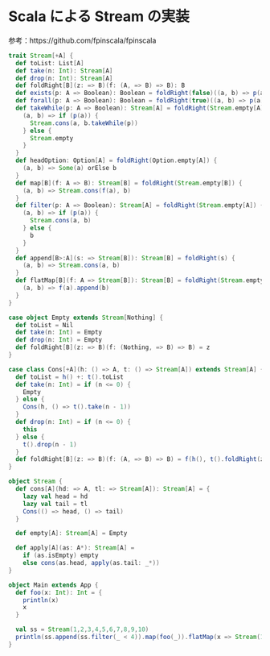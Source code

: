 * Scala による Stream の実装

参考：https://github.com/fpinscala/fpinscala

#+BEGIN_SRC scala :tangle stream.scala
  trait Stream[+A] {
    def toList: List[A]
    def take(n: Int): Stream[A]
    def drop(n: Int): Stream[A]
    def foldRight[B](z: => B)(f: (A, => B) => B): B
    def exists(p: A => Boolean): Boolean = foldRight(false)((a, b) => p(a) || b)
    def forall(p: A => Boolean): Boolean = foldRight(true)((a, b) => p(a) && b)
    def takeWhile(p: A => Boolean): Stream[A] = foldRight(Stream.empty[A]) {
      (a, b) => if (p(a)) {
        Stream.cons(a, b.takeWhile(p))
      } else {
        Stream.empty
      }
    }
    def headOption: Option[A] = foldRight(Option.empty[A]) {
      (a, b) => Some(a) orElse b
    }
    def map[B](f: A => B): Stream[B] = foldRight(Stream.empty[B]) {
      (a, b) => Stream.cons(f(a), b)
    }
    def filter(p: A => Boolean): Stream[A] = foldRight(Stream.empty[A]) {
      (a, b) => if (p(a)) {
        Stream.cons(a, b)
      } else {
        b
      }
    }
    def append[B>:A](s: => Stream[B]): Stream[B] = foldRight(s) {
      (a, b) => Stream.cons(a, b)
    }
    def flatMap[B](f: A => Stream[B]): Stream[B] = foldRight(Stream.empty[B]) {
      (a, b) => f(a).append(b)
    }
  }

  case object Empty extends Stream[Nothing] {
    def toList = Nil
    def take(n: Int) = Empty
    def drop(n: Int) = Empty
    def foldRight[B](z: => B)(f: (Nothing, => B) => B) = z
  }

  case class Cons[+A](h: () => A, t: () => Stream[A]) extends Stream[A] {
    def toList = h() +: t().toList
    def take(n: Int) = if (n <= 0) {
      Empty
    } else {
      Cons(h, () => t().take(n - 1))
    }
    def drop(n: Int) = if (n <= 0) {
      this
    } else {
      t().drop(n - 1)
    }
    def foldRight[B](z: => B)(f: (A, => B) => B) = f(h(), t().foldRight(z)(f))
  }

  object Stream {
    def cons[A](hd: => A, tl: => Stream[A]): Stream[A] = {
      lazy val head = hd
      lazy val tail = tl
      Cons(() => head, () => tail)
    }

    def empty[A]: Stream[A] = Empty

    def apply[A](as: A*): Stream[A] =
      if (as.isEmpty) empty
      else cons(as.head, apply(as.tail: _*))
  }

  object Main extends App {
    def foo(x: Int): Int = {
      println(x)
      x
    }

    val ss = Stream(1,2,3,4,5,6,7,8,9,10)
    println(ss.append(ss.filter(_ < 4)).map(foo(_)).flatMap(x => Stream(1,2,3).map(_ * x)).take(8).toList)
  }
#+END_SRC
